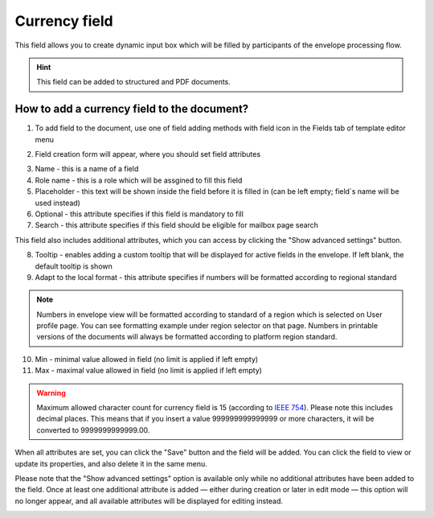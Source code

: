 ==============
Currency field
==============

This field allows you to create dynamic input box which will be filled by participants of the envelope processing flow.

.. hint:: This field can be added to structured and PDF documents.

How to add a currency field to the document?
============================================

1. To add field to the document, use one of field adding methods with field icon in the Fields tab of template editor menu

.. image:: pic_currency/currencyTile.png
   :width: 600
   :align: center

2. Field creation form will appear, where you should set field attributes

.. image:: pic_currency/currencyCreate.png
   :width: 600
   :align: center

3. Name - this is a name of a field
4. Role name - this is a role which will be assgined to fill this field
5. Placeholder - this text will be shown inside the field before it is filled in (can be left empty; field`s name will be used instead)
6. Optional - this attribute specifies if this field is mandatory to fill
7. Search - this attribute specifies if this field should be eligible for mailbox page search

This field also includes additional attributes, which you can access by clicking the "Show advanced settings" button.

.. image:: pic_currency/currencyAdvancedSettings.png
   :width: 600
   :align: center

8. Tooltip - enables adding a custom tooltip that will be displayed for active fields in the envelope. If left blank, the default tooltip is shown
9. Adapt to the local format - this attribute specifies if numbers will be formatted according to regional standard

.. note:: Numbers in envelope view will be formatted according to standard of a region which is selected on User profile page. You can see formatting example under region selector on that page. Numbers in printable versions of the documents will always be formatted according to platform region standard.

10. Min - minimal value allowed in field (no limit is applied if left empty)
11. Max - maximal value allowed in field (no limit is applied if left empty)

.. warning:: Maximum allowed character count for currency field is 15 (according to `IEEE 754 <https://en.wikipedia.org/wiki/IEEE_754>`_). Please note this includes decimal places. This means that if you insert a value 999999999999999 or more characters, it will be converted to 9999999999999.00.

When all attributes are set, you can click the "Save" button and the field will be added. You can click the field to view or update its properties, and also delete it in the same menu.

Please note that the "Show advanced settings" option is available only while no additional attributes have been added to the field.
Once at least one additional attribute is added — either during creation or later in edit mode — this option will no longer appear, and all available attributes will be displayed for editing instead.

.. image:: pic_currency/currencyEdit.png
   :width: 600
   :align: center